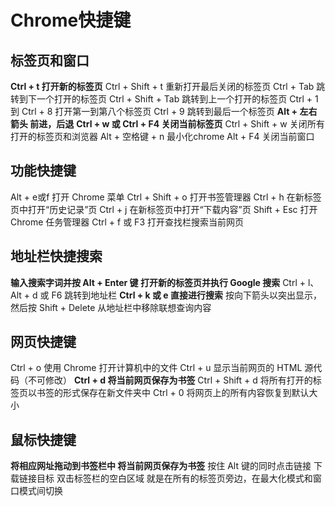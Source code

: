 * Chrome快捷键
** 标签页和窗口
   *Ctrl + t 打开新的标签页*
   Ctrl + Shift + t 重新打开最后关闭的标签页
   Ctrl + Tab 跳转到下一个打开的标签页
   Ctrl + Shift + Tab 跳转到上一个打开的标签页
   Ctrl + 1 到 Ctrl + 8 打开第一到第八个标签页
   Ctrl + 9 跳转到最后一个标签页
   *Alt + 左右箭头 前进，后退*
   *Ctrl + w 或 Ctrl + F4 关闭当前标签页*
   Ctrl + Shift + w 关闭所有打开的标签页和浏览器
   Alt + 空格键 + n 最小化chrome
   Alt + F4 关闭当前窗口
** 功能快捷键
   Alt + e或f   打开 Chrome 菜单
   Ctrl + Shift + o 打开书签管理器
   Ctrl + h 在新标签页中打开“历史记录”页
   Ctrl + j 在新标签页中打开“下载内容”页
   Shift + Esc 打开 Chrome 任务管理器
   Ctrl + f 或 F3 打开查找栏搜索当前网页
** 地址栏快捷搜索
   *输入搜索字词并按 Alt + Enter 键 打开新的标签页并执行 Google 搜索*
   Ctrl + l、Alt + d 或 F6 跳转到地址栏
   *Ctrl + k 或  e 直接进行搜索*
   按向下箭头以突出显示，然后按 Shift + Delete 从地址栏中移除联想查询内容
** 网页快捷键
    Ctrl + o 使用 Chrome 打开计算机中的文件
    Ctrl + u 显示当前网页的 HTML 源代码（不可修改）
    *Ctrl + d 将当前网页保存为书签*
    Ctrl + Shift + d 将所有打开的标签页以书签的形式保存在新文件夹中
    Ctrl + 0 将网页上的所有内容恢复到默认大小
** 鼠标快捷键
   *将相应网址拖动到书签栏中 将当前网页保存为书签*
   按住 Alt 键的同时点击链接 下载链接目标
   双击标签栏的空白区域  就是在所有的标签页旁边，在最大化模式和窗口模式间切换
